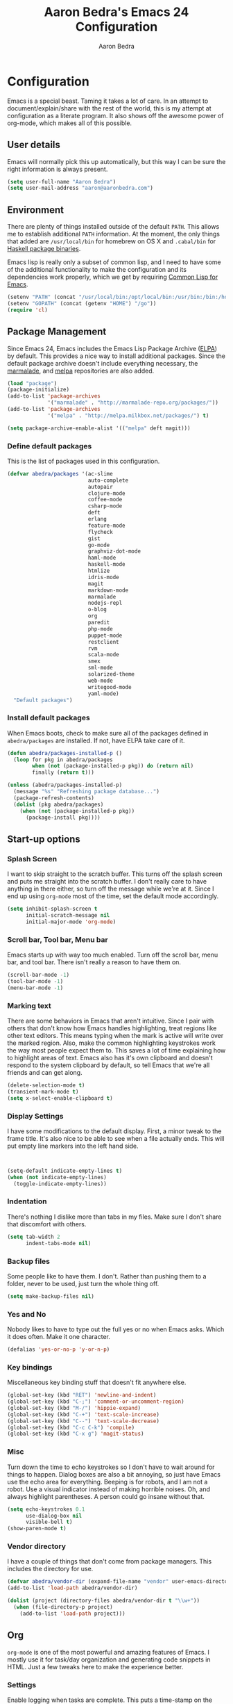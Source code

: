 #+TITLE: Aaron Bedra's Emacs 24 Configuration
#+AUTHOR: Aaron Bedra
#+EMAIL: aaron@aaronbedra.com
#+OPTIONS: toc:3 num:nil
#+HTML_HEAD: <link rel="stylesheet" type="text/css" href="http://thomasf.github.io/solarized-css/solarized-light.min.css" />

* Configuration
  Emacs is a special beast. Taming it takes a lot of care. In an
  attempt to document/explain/share with the rest of the world, this
  is my attempt at configuration as a literate program. It also shows
  off the awesome power of org-mode, which makes all of this possible.
** User details
   :PROPERTIES:
   :CUSTOM_ID: user-info
   :END:

   Emacs will normally pick this up automatically, but this way I can
   be sure the right information is always present.
   #+begin_src emacs-lisp
     (setq user-full-name "Aaron Bedra")
     (setq user-mail-address "aaron@aaronbedra.com")
   #+end_src
** Environment
   :PROPERTIES:
   :CUSTOM_ID: environment
   :END:

   There are plenty of things installed outside of the default
   =PATH=. This allows me to establish additional =PATH= information. At
   the moment, the only things that added are =/usr/local/bin= for
   homebrew on OS X and =.cabal/bin= for [[http://www.haskell.org/cabal/][Haskell package binaries]].

   Emacs lisp is really only a subset of common lisp, and I need to
   have some of the additional functionality to make the configuration
   and its dependencies work properly, which we get by requiring
   [[http://www.emacswiki.org/emacs/CommonLispForEmacs][Common Lisp for Emacs]].
   #+begin_src emacs-lisp
     (setenv "PATH" (concat "/usr/local/bin:/opt/local/bin:/usr/bin:/bin:/home/abedra/.cabal/bin" (getenv "PATH")))
     (setenv "GOPATH" (concat (getenv "HOME") "/go"))
     (require 'cl)
   #+end_src
** Package Management
   :PROPERTIES:
   :CUSTOM_ID: package-management
   :END:

   Since Emacs 24, Emacs includes the Emacs Lisp Package Archive
   ([[http://www.emacswiki.org/emacs/ELPA][ELPA]]) by default. This provides a nice way to install additional
   packages. Since the default package archive doesn't include
   everything necessary, the [[http://marmalade-repo.org/][marmalade]], and [[http://melpa.milkbox.net/#][melpa]] repositories are also
   added.
   #+begin_src emacs-lisp
     (load "package")
     (package-initialize)
     (add-to-list 'package-archives
                  '("marmalade" . "http://marmalade-repo.org/packages/"))
     (add-to-list 'package-archives
                  '("melpa" . "http://melpa.milkbox.net/packages/") t)

     (setq package-archive-enable-alist '(("melpa" deft magit)))
   #+end_src
*** Define default packages
    :PROPERTIES:
    :CUSTOM_ID: default-packages
    :END:

    This is the list of packages used in this configuration.
    #+begin_src emacs-lisp
      (defvar abedra/packages '(ac-slime
                                auto-complete
                                autopair
                                clojure-mode
                                coffee-mode
                                csharp-mode
                                deft
                                erlang
                                feature-mode
                                flycheck
                                gist
                                go-mode
                                graphviz-dot-mode
                                haml-mode
                                haskell-mode
                                htmlize
                                idris-mode
                                magit
                                markdown-mode
                                marmalade
                                nodejs-repl
                                o-blog
                                org
                                paredit
                                php-mode
                                puppet-mode
                                restclient
                                rvm
                                scala-mode
                                smex
                                sml-mode
                                solarized-theme
                                web-mode
                                writegood-mode
                                yaml-mode)
        "Default packages")
    #+end_src
*** Install default packages
    :PROPERTIES:
    :CUSTOM_ID: package-install
    :END:

    When Emacs boots, check to make sure all of the packages defined
    in =abedra/packages= are installed. If not, have ELPA take care of
    it.
    #+begin_src emacs-lisp
      (defun abedra/packages-installed-p ()
        (loop for pkg in abedra/packages
              when (not (package-installed-p pkg)) do (return nil)
              finally (return t)))

      (unless (abedra/packages-installed-p)
        (message "%s" "Refreshing package database...")
        (package-refresh-contents)
        (dolist (pkg abedra/packages)
          (when (not (package-installed-p pkg))
            (package-install pkg))))
    #+end_src
** Start-up options
   :PROPERTIES:
   :CUSTOM_ID: start-up-options
   :END:

*** Splash Screen
    :PROPERTIES:
    :CUSTOM_ID: splash-screen
    :END:

    I want to skip straight to the scratch buffer. This turns off the
    splash screen and puts me straight into the scratch buffer. I
    don't really care to have anything in there either, so turn off
    the message while we're at it. Since I end up using =org-mode=
    most of the time, set the default mode accordingly.
    #+begin_src emacs-lisp
      (setq inhibit-splash-screen t
            initial-scratch-message nil
            initial-major-mode 'org-mode)
    #+end_src
*** Scroll bar, Tool bar, Menu bar
    :PROPERTIES:
    :CUSTOM_ID: menu-bars
    :END:

    Emacs starts up with way too much enabled. Turn off the scroll bar,
    menu bar, and tool bar. There isn't really a reason to have them
    on.
    #+begin_src emacs-lisp
      (scroll-bar-mode -1)
      (tool-bar-mode -1)
      (menu-bar-mode -1)
    #+end_src
*** Marking text
    :PROPERTIES:
    :CUSTOM_ID: regions
    :END:

    There are some behaviors in Emacs that aren't intuitive. Since I
    pair with others that don't know how Emacs handles highlighting,
    treat regions like other text editors. This means typing when the
    mark is active will write over the marked region. Also, make the
    common highlighting keystrokes work the way most people expect
    them to. This saves a lot of time explaining how to highlight
    areas of text. Emacs also has it's own clipboard and doesn't
    respond to the system clipboard by default, so tell Emacs that
    we're all friends and can get along.
    #+begin_src emacs-lisp
      (delete-selection-mode t)
      (transient-mark-mode t)
      (setq x-select-enable-clipboard t)
    #+end_src
*** Display Settings
    :PROPERTIES:
    :CUSTOM_ID: buffers
    :END:

    I have some modifications to the default display. First, a
    minor tweak to the frame title. It's also nice to be able to see
    when a file actually ends. This will put empty line markers into
    the left hand side.
    #+begin_src emacs-lisp


      (setq-default indicate-empty-lines t)
      (when (not indicate-empty-lines)
        (toggle-indicate-empty-lines))
    #+end_src
*** Indentation
    :PROPERTIES:
    :CUSTOM_ID: indentation
    :END:

    There's nothing I dislike more than tabs in my files. Make sure I
    don't share that discomfort with others.
    #+begin_src emacs-lisp
      (setq tab-width 2
            indent-tabs-mode nil)
    #+end_src
*** Backup files
    :PROPERTIES:
    :CUSTOM_ID: backup-files
    :END:

    Some people like to have them. I don't. Rather than pushing them
    to a folder, never to be used, just turn the whole thing off.
    #+begin_src emacs-lisp
      (setq make-backup-files nil)
    #+end_src
*** Yes and No
    :PROPERTIES:
    :CUSTOM_ID: yes-and-no
    :END:

    Nobody likes to have to type out the full yes or no when Emacs
    asks. Which it does often. Make it one character.
    #+begin_src emacs-lisp
      (defalias 'yes-or-no-p 'y-or-n-p)
    #+end_src
*** Key bindings
    :PROPERTIES:
    :CUSTOM_ID: key-bindings
    :END:

    Miscellaneous key binding stuff that doesn't fit anywhere else.
    #+begin_src emacs-lisp
      (global-set-key (kbd "RET") 'newline-and-indent)
      (global-set-key (kbd "C-;") 'comment-or-uncomment-region)
      (global-set-key (kbd "M-/") 'hippie-expand)
      (global-set-key (kbd "C-+") 'text-scale-increase)
      (global-set-key (kbd "C--") 'text-scale-decrease)
      (global-set-key (kbd "C-c C-k") 'compile)
      (global-set-key (kbd "C-x g") 'magit-status)
    #+end_src
*** Misc
    :PROPERTIES:
    :CUSTOM_ID: misc
    :END:

    Turn down the time to echo keystrokes so I don't have to wait
    around for things to happen. Dialog boxes are also a bit annoying,
    so just have Emacs use the echo area for everything. Beeping is
    for robots, and I am not a robot. Use a visual indicator instead
    of making horrible noises. Oh, and always highlight parentheses. A
    person could go insane without that.
    #+begin_src emacs-lisp
      (setq echo-keystrokes 0.1
            use-dialog-box nil
            visible-bell t)
      (show-paren-mode t)
    #+end_src
*** Vendor directory
    :PROPERTIES:
    :CUSTOM_ID: vendor-directory
    :END:

    I have a couple of things that don't come from package
    managers. This includes the directory for use.
    #+begin_src emacs-lisp
      (defvar abedra/vendor-dir (expand-file-name "vendor" user-emacs-directory))
      (add-to-list 'load-path abedra/vendor-dir)

      (dolist (project (directory-files abedra/vendor-dir t "\\w+"))
        (when (file-directory-p project)
          (add-to-list 'load-path project)))
    #+end_src
** Org
   :PROPERTIES:
   :CUSTOM_ID: org-mode
   :END:
   =org-mode= is one of the most powerful and amazing features of
   Emacs. I mostly use it for task/day organization and generating
   code snippets in HTML. Just a few tweaks here to make the
   experience better.
*** Settings
   :PROPERTIES:
   :CUSTOM_ID: org-mode-settings
   :END:
   Enable logging when tasks are complete. This puts a time-stamp on
   the completed task. Since I usually am doing quite a few things at
   once, I added the =INPROGRESS= keyword and made the color
   blue. Finally, enable =flyspell-mode= and =writegood-mode= when
   =org-mode= is active.
   #+begin_src emacs-lisp
     (setq org-log-done t
           org-todo-keywords '((sequence "TODO" "INPROGRESS" "DONE"))
           org-todo-keyword-faces '(("INPROGRESS" . (:foreground "blue" :weight bold))))
     (add-hook 'org-mode-hook
               (lambda ()
                 (flyspell-mode)))
     (add-hook 'org-mode-hook
               (lambda ()
                 (writegood-mode)))
   #+end_src
*** org-agenda
   :PROPERTIES:
   :CUSTOM_ID: org-agenda
   :END:
   First, create the global binding for =org-agenda=. This allows it
   to be quickly accessed. The agenda view requires that org files be
   added to it. The =personal.org= and =groupon.org= files are my
   daily files for review. I have a habit to plan the next day. I do
   this by assessing my calendar and my list of todo items. If a todo
   item is already scheduled or has a deadline, don't show it in the
   global todo list.
   #+begin_src emacs-lisp
     (global-set-key (kbd "C-c a") 'org-agenda)
     (setq org-agenda-show-log t
           org-agenda-todo-ignore-scheduled t
           org-agenda-todo-ignore-deadlines t)
     (setq org-agenda-files (list "~/Dropbox/org/personal.org"
                                  "~/Dropbox/org/groupon.org"))
   #+end_src
*** org-habit
   :PROPERTIES:
   :CUSTOM_ID: org-habit
   :END:
   I have several habits that I also track. In order to take
   full advantage of this feature =org-habit= has to be required and
   added to =org-modules=. A few settings are also tweaked for habit
   mode to make the tracking a little more palatable. The most
   significant of these is =org-habit-graph-column=. This specifies
   where the graph should start. The default is too low and cuts off a
   lot, so I start it at 80 characters.
   #+begin_src emacs-lisp
     (require 'org)
     (require 'org-install)
     (require 'org-habit)
     (add-to-list 'org-modules "org-habit")
     (setq org-habit-preceding-days 7
           org-habit-following-days 1
           org-habit-graph-column 80
           org-habit-show-habits-only-for-today t
           org-habit-show-all-today t)
   #+end_src
*** org-babel
   :PROPERTIES:
   :CUSTOM_ID: org-babel
   :END:
    =org-babel= is a feature inside of =org-mode= that makes this
    document possible. It allows for embedding languages inside of an
    =org-mode= document with all the proper font-locking. It also
    allows you to extract and execute code. It isn't aware of
    =Clojure= by default, so the following sets that up.
    #+begin_src emacs-lisp
      (require 'ob)

      (org-babel-do-load-languages
       'org-babel-load-languages
       '((sh . t)
         (ditaa . t)
         (plantuml . t)
         (dot . t)
         (ruby . t)
         (js . t)
         (C . t)))

      (add-to-list 'org-src-lang-modes (quote ("dot". graphviz-dot)))
      (add-to-list 'org-src-lang-modes (quote ("plantuml" . fundamental)))
      (add-to-list 'org-babel-tangle-lang-exts '("clojure" . "clj"))

      (defvar org-babel-default-header-args:clojure
        '((:results . "silent") (:tangle . "yes")))

      (defun org-babel-execute:clojure (body params)
        (lisp-eval-string body)
        "Done!")

      (provide 'ob-clojure)

      (setq org-src-fontify-natively t
            org-confirm-babel-evaluate nil)

      (add-hook 'org-babel-after-execute-hook (lambda ()
                                                (condition-case nil
                                                    (org-display-inline-images)
                                                  (error nil)))
                'append)
    #+end_src
*** org-abbrev
    :PROPERTIES:
    :CUSTOM_ID: org-abbrev
    :END:
    #+begin_src emacs-lisp
      (add-hook 'org-mode-hook (lambda () (abbrev-mode 1)))

      (define-skeleton skel-org-block-elisp
        "Insert an emacs-lisp block"
        ""
        "#+begin_src emacs-lisp\n"
        _ - \n
        "#+end_src\n")

      (define-abbrev org-mode-abbrev-table "elsrc" "" 'skel-org-block-elisp)

      (define-skeleton skel-org-block-js
        "Insert a JavaScript block"
        ""
        "#+begin_src js\n"
        _ - \n
        "#+end_src\n")

      (define-abbrev org-mode-abbrev-table "jssrc" "" 'skel-org-block-js)

      (define-skeleton skel-header-block
        "Creates my default header"
        ""
        "#+TITLE: " str "\n"
        "#+AUTHOR: Aaron Bedra\n"
        "#+EMAIL: aaron@aaronbedra.com\n"
        "#+OPTIONS: toc:3 num:nil\n"
        "#+STYLE: <link rel=\"stylesheet\" type=\"text/css\" href=\"http://thomasf.github.io/solarized-css/solarized-light.min.css\" />\n")

      (define-abbrev org-mode-abbrev-table "sheader" "" 'skel-header-block)

      (define-skeleton skel-org-html-file-name
        "Insert an HTML snippet to reference the file by name"
        ""
        "#+HTML: <strong><i>"str"</i></strong>")

      (define-abbrev org-mode-abbrev-table "fname" "" 'skel-org-html-file-name)

      (define-skeleton skel-ngx-config
        "Template for NGINX module config file"
        ""
        "ngx_addon_name=ngx_http_" str  "_module\n"
        "HTTP_MODULES=\"$HTTP_MODULES ngx_http_" str "_module\"\n"
        "NGX_ADDON_SRCS=\"$NGX_ADDON_SRCS $ngx_addon_dir/ngx_http_" str "_module.c\"")

      (define-abbrev fundamental-mode-abbrev-table "ngxcnf" "" 'skel-ngx-config)

      (define-skeleton skel-ngx-module
        "Template for NGINX modules"
        ""
        "#include <nginx.h>\n"
        "#include <ngx_config.h>\n"
        "#include <ngx_core.h>\n"
        "#include <ngx_http.h>\n\n"

        "ngx_module_t ngx_http_" str "_module;\n\n"

        "static ngx_int_t\n"
        "ngx_http_" str "_handler(ngx_http_request_t *r)\n"
        "{\n"
        >"if (r->main->internal) {\n"
        >"return NGX_DECLINED;\n"
        "}" > \n
        \n
        >"ngx_log_error(NGX_LOG_ERR, r->connection->log, 0, \"My new module\");\n\n"
        > _ \n
        >"return NGX_OK;\n"
        "}" > "\n\n"

        "static ngx_int_t\n"
        "ngx_http_"str"_init(ngx_conf_t *cf)\n"
        "{\n"
        >"ngx_http_handler_pt *h;\n"
        >"ngx_http_core_main_conf_t *cmcf;\n\n"

        >"cmcf = ngx_http_conf_get_module_main_conf(cf, ngx_http_core_module);\n"
        >"h = ngx_array_push(&cmcf->phases[NGX_HTTP_ACCESS_PHASE].handlers);\n\n"

        >"if (h == NULL) {\n"
        >"return NGX_ERROR;\n"
        "}" > \n
        \n
        >"*h = ngx_http_"str"_handler;\n\n"

        >"return NGX_OK;\n"
        "}" > \n
        \n
        "static ngx_http_module_t ngx_http_"str"_module_ctx = {\n"
        >"NULL,                 /* preconfiguration */\n"
        >"ngx_http_"str"_init,  /* postconfiguration */\n"
        >"NULL,                 /* create main configuration */\n"
        >"NULL,                 /* init main configuration */\n"
        >"NULL,                 /* create server configuration */\n"
        >"NULL,                 /* merge server configuration */\n"
        >"NULL,                 /* create location configuration */\n"
        >"NULL                  /* merge location configuration */\n"
        "};" > \n
        \n

        "ngx_module_t ngx_http_"str"_module = {\n"
        >"NGX_MODULE_V1,\n"
        >"&ngx_http_"str"_module_ctx,  /* module context */\n"
        >"NULL,                        /* module directives */\n"
        >"NGX_HTTP_MODULE,             /* module type */\n"
        >"NULL,                        /* init master */\n"
        >"NULL,                        /* init module */\n"
        >"NULL,                        /* init process */\n"
        >"NULL,                        /* init thread */\n"
        >"NULL,                        /* exit thread */\n"
        >"NULL,                        /* exit process */\n"
        >"NULL,                        /* exit master */\n"
        >"NGX_MODULE_V1_PADDING\n"
        "};" >)

      (require 'cc-mode)
      (define-abbrev c-mode-abbrev-table "ngxmod" "" 'skel-ngx-module)

      (define-skeleton skel-ngx-append-header
        "Template for header appending function for NGINX modules"
        ""
        "static void append_header(ngx_http_request_t *r)\n"
        "{\n"
        > "ngx_table_elt_t *h;\n"
        > "h = ngx_list_push(&r->headers_out.headers);\n"
        > "h->hash = 1;\n"
        > "ngx_str_set(&h->key, \"X-NGINX-Hello\");\n"
        > "ngx_str_set(&h->value, \"Hello NGINX!\");\n"
        "}\n")

      (define-abbrev c-mode-abbrev-table "ngxhdr" "" 'skel-ngx-append-header)
    #+end_src
** Utilities
*** ditaa
    :PROPERTIES:
    :CUSTOM_ID: ditaa
    :END:
    There's no substitute for real drawings, but it's nice to be able
    to sketch things out and produce a picture right from
    =org-mode=. This sets up =ditaa= for execution from inside a babel
    block.
    #+begin_src emacs-lisp
      (setq org-ditaa-jar-path "~/.emacs.d/vendor/ditaa0_9.jar")
    #+end_src
*** plantuml
    :PROPERTIES:
    :CUSTOM_ID: plantuml
    :END:
    #+begin_src emacs-lisp
      (setq org-plantuml-jar-path "~/.emacs.d/vendor/plantuml.jar")
    #+end_src

*** deft
    =deft= provides random note taking with history and
    searching. Since I use =org-mode= for everything else, I turn that
    on as the default mode for =deft= and put the files in Dropbox.
    #+begin_src emacs-lisp
      (setq deft-directory "~/Dropbox/deft")
      (setq deft-use-filename-as-title t)
      (setq deft-extension "org")
      (setq deft-text-mode 'org-mode)
    #+end_src
*** Smex
    =smex= is a necessity. It provides history and searching on top of =M-x=.
    #+begin_src emacs-lisp
      (setq smex-save-file (expand-file-name ".smex-items" user-emacs-directory))
      (smex-initialize)
      (global-set-key (kbd "M-x") 'smex)
      (global-set-key (kbd "M-X") 'smex-major-mode-commands)
    #+end_src
*** Ido
    =Ido= mode provides a nice way to navigate the filesystem. This is
    mostly just turning it on.
    #+begin_src emacs-lisp
      (ido-mode t)
      (setq ido-enable-flex-matching t
            ido-use-virtual-buffers t)
    #+end_src
*** Column number mode
    Turn on column numbers.
    #+begin_src emacs-lisp
      (setq column-number-mode t)
    #+end_src
*** Temporary file management
    Deal with temporary files. I don't care about them and this makes
    them go away.
    #+begin_src emacs-lisp
      (setq backup-directory-alist `((".*" . ,temporary-file-directory)))
      (setq auto-save-file-name-transforms `((".*" ,temporary-file-directory t)))
    #+end_src
*** autopair-mode
    This makes sure that brace structures =(), [], {}=, etc. are closed
    as soon as the opening character is typed.
    #+begin_src emacs-lisp
      (require 'autopair)
    #+end_src
*** Power lisp
    A bunch of tweaks for programming in LISP dialects. It defines the
    modes that I want to apply these hooks to. To add more just add
    them to =lisp-modes=. This also creates its own minor mode to
    properly capture the behavior. It remaps some keys to make paredit
    work a little easier as well. It also sets =clisp= as the default
    lisp program and =racket= as the default scheme program.
    #+begin_src emacs-lisp
      (setq lisp-modes '(lisp-mode
                         emacs-lisp-mode
                         common-lisp-mode
                         scheme-mode
                         clojure-mode))

      (defvar lisp-power-map (make-keymap))
      (define-minor-mode lisp-power-mode "Fix keybindings; add power."
        :lighter " (power)"
        :keymap lisp-power-map
        (paredit-mode t))
      (define-key lisp-power-map [delete] 'paredit-forward-delete)
      (define-key lisp-power-map [backspace] 'paredit-backward-delete)

      (defun abedra/engage-lisp-power ()
        (lisp-power-mode t))

      (dolist (mode lisp-modes)
        (add-hook (intern (format "%s-hook" mode))
                  #'abedra/engage-lisp-power))

      (setq inferior-lisp-program "clisp")
      (setq scheme-program-name "racket")
    #+end_src
*** auto-complete
    Turn on auto complete.
    #+begin_src emacs-lisp
      (require 'auto-complete-config)
      (ac-config-default)
    #+end_src
*** Indentation and buffer cleanup
    This re-indents, untabifies, and cleans up whitespace. It is stolen
    directly from the emacs-starter-kit.
    #+begin_src emacs-lisp
      (defun untabify-buffer ()
        (interactive)
        (untabify (point-min) (point-max)))

      (defun indent-buffer ()
        (interactive)
        (indent-region (point-min) (point-max)))

      (defun cleanup-buffer ()
        "Perform a bunch of operations on the whitespace content of a buffer."
        (interactive)
        (indent-buffer)
        (untabify-buffer)
        (delete-trailing-whitespace))

      (defun cleanup-region (beg end)
        "Remove tmux artifacts from region."
        (interactive "r")
        (dolist (re '("\\\\│\·*\n" "\W*│\·*"))
          (replace-regexp re "" nil beg end)))

      (global-set-key (kbd "C-x M-t") 'cleanup-region)
      (global-set-key (kbd "C-c n") 'cleanup-buffer)

      (setq-default show-trailing-whitespace t)
    #+end_src
*** flyspell
    The built-in Emacs spell checker. Turn off the welcome flag because
    it is annoying and breaks on quite a few systems. Specify the
    location of the spell check program so it loads properly.
    #+begin_src emacs-lisp
      (setq flyspell-issue-welcome-flag nil)
      (if (eq system-type 'darwin)
          (setq-default ispell-program-name "/usr/local/bin/aspell")
        (setq-default ispell-program-name "/usr/bin/aspell"))
      (setq-default ispell-list-command "list")
    #+end_src
** Language Hooks
   :PROPERTIES:
   :CUSTOM_ID: languages
   :END:
*** shell-script-mode
    :PROPERTIES:
    :CUSTOM_ID: shell-script-mode
    :END:
    Use =shell-script-mode= for =.zsh= files.
    #+begin_src emacs-lisp
      (add-to-list 'auto-mode-alist '("\\.zsh$" . shell-script-mode))
    #+end_src
*** conf-mode
    :PROPERTIES:
    :CUSTOM_ID: conf-mode
    :END:
    #+begin_src emacs-lisp
      (add-to-list 'auto-mode-alist '("\\.gitconfig$" . conf-mode))
    #+end_src
*** Web Mode
    :PROPERTIES:
    :CUSTOM_ID: web-mode
    :END:

    #+begin_src emacs-lisp
      (add-to-list 'auto-mode-alist '("\\.hbs$" . web-mode))
      (add-to-list 'auto-mode-alist '("\\.erb$" . web-mode))
    #+end_src
*** Ruby
    Turn on =autopair= for Ruby. Identify additional file
    names/extensions that will trigger =ruby-mode= when loaded.
    #+begin_src emacs-lisp
      (add-hook 'ruby-mode-hook
                (lambda ()
                  (autopair-mode)))

      (add-to-list 'auto-mode-alist '("\\.rake$" . ruby-mode))
      (add-to-list 'auto-mode-alist '("\\.gemspec$" . ruby-mode))
      (add-to-list 'auto-mode-alist '("\\.ru$" . ruby-mode))
      (add-to-list 'auto-mode-alist '("Rakefile" . ruby-mode))
      (add-to-list 'auto-mode-alist '("Gemfile" . ruby-mode))
      (add-to-list 'auto-mode-alist '("Capfile" . ruby-mode))
      (add-to-list 'auto-mode-alist '("Vagrantfile" . ruby-mode))
      (add-to-list 'auto-mode-alist '("Guardfile" . ruby-mode))
    #+end_src
*** RVM
    Enable Ruby Version Manager mode and tell it to use the default Ruby.
    #+begin_src emacs-lisp
      (rvm-use-default)
    #+end_src
*** YAML
    Add additional file extensions that trigger =yaml-mode=.
    #+begin_src emacs-lisp
      (add-to-list 'auto-mode-alist '("\\.yml$" . yaml-mode))
      (add-to-list 'auto-mode-alist '("\\.yaml$" . yaml-mode))
    #+end_src
*** CoffeeScript Mode
    The default CoffeeScript mode makes terrible choices. This turns
    everything into 2 space indentations and makes it so the mode
    functions rather than causing you indentation errors every time you
    modify a file.
    #+begin_src emacs-lisp
      (defun coffee-custom ()
        "coffee-mode-hook"
        (make-local-variable 'tab-width)
        (set 'tab-width 2))

      (add-hook 'coffee-mode-hook 'coffee-custom)
    #+end_src
*** JavaScript Mode
    =js-mode= defaults to using 4 spaces for indentation. Change it to 2
    #+begin_src emacs-lisp
      (defun js-custom ()
        "js-mode-hook"
        (setq js-indent-level 2))

      (add-hook 'js-mode-hook 'js-custom)
    #+end_src
*** Markdown Mode
    Enable Markdown mode and setup additional file extensions. Use
    pandoc to generate HTML previews from within the mode, and use a
    custom css file to make it a little prettier.
    #+begin_src emacs-lisp
      (add-to-list 'auto-mode-alist '("\\.md$" . markdown-mode))
      (add-to-list 'auto-mode-alist '("\\.mdown$" . markdown-mode))
      (add-hook 'markdown-mode-hook
                (lambda ()
                  (visual-line-mode t)
                  (writegood-mode t)
                  (flyspell-mode t)))
      (setq markdown-command "pandoc --smart -f markdown -t html")
      (setq markdown-css-path (expand-file-name "markdown.css" abedra/vendor-dir))
    #+end_src
*** Idris Mode
    #+begin_src emacs-lisp
      (setq idris-interpreter-path "/usr/local/bin/idris")
    #+end_src
*** CPSA Mode
    Enable support for Cryptographic Protocol Shapes Analyzer. This is
    a scheme-ish dialect, so it's a derived from =scheme-mode=.
    #+begin_src emacs-lisp
      (define-derived-mode cpsa-mode scheme-mode
        (setq mode-name "CPSA")
        (setq cpsa-keywords '("defmacro" "defprotocol" "defrole" "defskeleton" "defstrand"))
        (setq cpsa-functions '("cat" "hash" "enc" "string" "ltk" "privk" "pubk" "invk" "send" "recv"  "non-orig" "uniq-orig" "trace" "vars"))
        (setq cpsa-types '("skey" "akey" "name" "text"))
        (setq cpsa-keywords-regexp (regexp-opt cpsa-keywords 'words))
        (setq cpsa-functions-regexp (regexp-opt cpsa-functions 'words))
        (setq cpsa-types-regexp (regexp-opt cpsa-types 'words))
        (setq cpsa-font-lock-keywords
              `(
                (,cpsa-keywords-regexp . font-lock-keyword-face)
                (,cpsa-functions-regexp . font-lock-function-name-face)
                (,cpsa-types-regexp . font-lock-type-face)))
        (setq font-lock-defaults '((cpsa-font-lock-keywords))))

      (add-to-list 'auto-mode-alist '("\\.cpsa$" . cpsa-mode))
    #+end_src
*** Themes
    Load solarized-light if in a graphical environment. Load the
    wombat theme if in a terminal.
    #+begin_src emacs-lisp
      (if window-system
          (load-theme 'solarized-light t)
        (load-theme 'wombat t))
    #+end_src
*** Color Codes
#+begin_src emacs-lisp
  (require 'ansi-color)
  (defun colorize-compilation-buffer ()
    (toggle-read-only)
    (ansi-color-apply-on-region (point-min) (point-max))
    (toggle-read-only))
  (add-hook 'compilation-filter-hook 'colorize-compilation-buffer)
#+end_src
